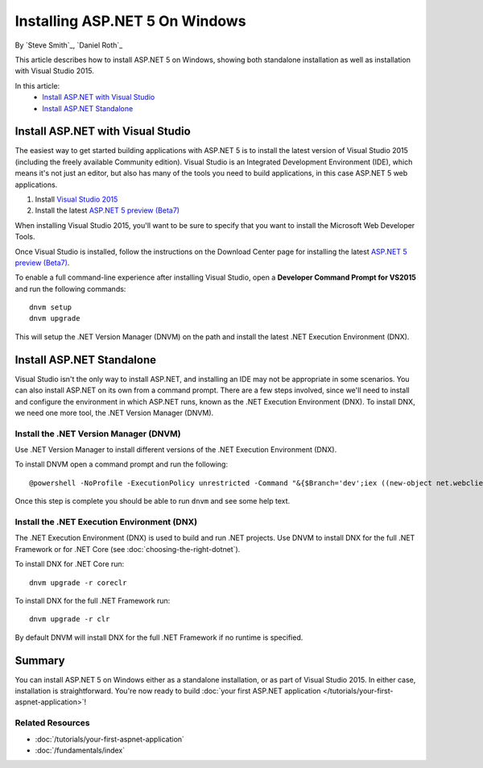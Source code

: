 Installing ASP.NET 5 On Windows
===============================

By `Steve Smith`_, `Daniel Roth`_

This article describes how to install ASP.NET 5 on Windows, showing both standalone installation as well as installation with Visual Studio 2015. 

In this article:
  - `Install ASP.NET with Visual Studio`_
  - `Install ASP.NET Standalone`_

Install ASP.NET with Visual Studio
----------------------------------

The easiest way to get started building applications with ASP.NET 5 is to install the latest version of Visual Studio 2015 (including the freely available Community edition). Visual Studio is an Integrated Development Environment (IDE), which means it's not just an editor, but also has many of the tools you need to build applications, in this case ASP.NET 5 web applications. 

1. Install `Visual Studio 2015 <http://go.microsoft.com/fwlink/?LinkId=532606>`__
2. Install the latest `ASP.NET 5 preview (Beta7) <http://go.microsoft.com/fwlink/?LinkId=623894>`_

When installing Visual Studio 2015, you'll want to be sure to specify that you want to install the Microsoft Web Developer Tools.

.. image:: installing-on-windows/_static/web-dev-tools.png

Once Visual Studio is installed, follow the instructions on the Download Center page for installing the latest `ASP.NET 5 preview (Beta7)`_.

To enable a full command-line experience after installing Visual Studio, open a **Developer Command Prompt for VS2015** and run the following commands::

  dnvm setup
  dnvm upgrade

This will setup the .NET Version Manager (DNVM) on the path and install the latest .NET Execution Environment (DNX).

Install ASP.NET Standalone
--------------------------

Visual Studio isn't the only way to install ASP.NET, and installing an IDE may not be appropriate in some scenarios. You can also install ASP.NET on its own from a command prompt. There are a few steps involved, since we'll need to install and configure the environment in which ASP.NET runs, known as the .NET Execution Environment (DNX). To install DNX, we need one more tool, the .NET Version Manager (DNVM).

Install the .NET Version Manager (DNVM)
^^^^^^^^^^^^^^^^^^^^^^^^^^^^^^^^^^^^^^^

Use .NET Version Manager to install different versions of the .NET Execution Environment (DNX). 

To install DNVM open a command prompt and run the following::

  @powershell -NoProfile -ExecutionPolicy unrestricted -Command "&{$Branch='dev';iex ((new-object net.webclient).DownloadString('https://raw.githubusercontent.com/aspnet/Home/dev/dnvminstall.ps1'))}"

Once this step is complete you should be able to run ``dnvm`` and see some help text.

Install the .NET Execution Environment (DNX)
^^^^^^^^^^^^^^^^^^^^^^^^^^^^^^^^^^^^^^^^^^^^

The .NET Execution Environment (DNX) is used to build and run .NET projects. Use DNVM to install DNX for the full .NET Framework or for .NET Core (see :doc:`choosing-the-right-dotnet`).

To install DNX for .NET Core run::

  dnvm upgrade -r coreclr

To install DNX for the full .NET Framework run::

  dnvm upgrade -r clr

By default DNVM will install DNX for the full .NET Framework if no runtime is specified.

Summary
-------

You can install ASP.NET 5 on Windows either as a standalone installation, or as part of Visual Studio 2015. In either case, installation is straightforward. You're now ready to build :doc:`your first ASP.NET application </tutorials/your-first-aspnet-application>`!

Related Resources
^^^^^^^^^^^^^^^^^

- :doc:`/tutorials/your-first-aspnet-application`
- :doc:`/fundamentals/index`

